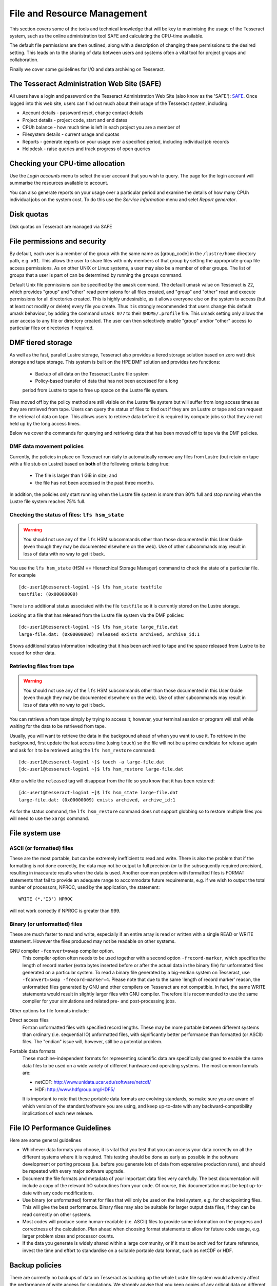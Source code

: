 File and Resource Management
============================

This section covers some of the tools and technical knowledge that will
be key to maximising the usage of the Tesseract system, such as the online
administration tool SAFE and calculating the CPU-time available.

The default file permissions are then outlined, along with a description
of changing these permissions to the desired setting. This leads on to
the sharing of data between users and systems often a vital tool for
project groups and collaboration.

Finally we cover some guidelines for I/O and data archiving on Tesseract.

The Tesseract Administration Web Site (SAFE)
-----------------------------------------

All users have a login and password on the Tesseract Administration Web
Site (also know as the 'SAFE'):
`SAFE <https://safe.epcc.ed.ac.uk/dirac/>`__. Once logged into this
web site, users can find out much about their usage of the Tesseract
system, including:

-  Account details - password reset, change contact details
-  Project details - project code, start and end dates
-  CPUh balance - how much time is left in each project you are a member
   of
-  Filesystem details - current usage and quotas
-  Reports - generate reports on your usage over a specified period,
   including individual job records
-  Helpdesk - raise queries and track progress of open queries

Checking your CPU-time allocation
---------------------------------

Use the *Login accounts* menu to select the user account that you wish
to query. The page for the login account will summarise the resources
available to account.

You can also generate reports on your usage over a particular period and
examine the details of how many CPUh individual jobs on the system cost.
To do this use the *Service information* menu and selet *Report generator*.

Disk quotas
-----------

Disk quotas on Tesseract are managed via SAFE

File permissions and security
-----------------------------

By default, each user is a member of the group with the same name as
[group\_code] in the ``/lustre/home`` directory path, e.g.
``x01``. This allows the user to share files with only members of that
group by setting the appropriate group file access permissions. As on
other UNIX or Linux systems, a user may also be a member of other
groups. The list of groups that a user is part of can be determined by
running the ``groups`` command.

Default Unix file permissions can be specified by the ``umask`` command.
The default umask value on Tesseract is 22, which provides "group" and
"other" read permissions for all files created, and "group" and "other"
read and execute permissions for all directories created. This is highly
undesirable, as it allows everyone else on the system to access (but at
least not modify or delete) every file you create. Thus it is strongly
recommended that users change this default umask behaviour, by adding
the command ``umask 077`` to their ``$HOME/.profile`` file. This umask
setting only allows the user access to any file or directory created.
The user can then selectively enable "group" and/or "other" access to
particular files or directories if required.

DMF tiered storage
------------------

As well as the fast, parallel Lustre storage, Tesseract also provides a
tiered storage solution based on zero watt disk storage and tape storage.
This system is built on the HPE DMF solution and provides two functions:

   - Backup of all data on the Tesseract Lustre file system
   - Policy-based transfer of data that has not been accessed for a long 
   period from Lustre to tape to free up space on the Lustre file system.

Files moved off by the policy method are still visible on the Lustre file system
but will suffer from long access times as they are retrieved from tape. Users
can query the status of files to find out if they are on Lustre or tape and 
can request the retrieval of data on tape. This allows users to retrieve data
before it is required by compute jobs so that they are not held up by the long
access times.

Below we cover the commands for querying and retrieving data that has been moved
off to tape via the DMF policies.

DMF data movement policies
~~~~~~~~~~~~~~~~~~~~~~~~~~

Currently, the policies in place on Tesseract run daily to automatically remove
any files from Lustre (but retain on tape with a file stub on Lustre) based on
**both** of the following criteria being true:

   - The file is larger than 1 GiB in size; and
   - the file has not been accessed in the past three months.

In addition, the policies only start running when the Lustre file system is
more than 80% full and stop running when the Lustre file system reaches
75% full.

Checking the status of files: ``lfs hsm_state``
~~~~~~~~~~~~~~~~~~~~~~~~~~~~~~~~~~~~~~~~~~~~~~~

.. warning::

   You should not use any of the ``lfs`` HSM subcommands other than those
   documented in this User Guide (even though they may be documented elsewhere
   on the web). Use of other subcommands may result in loss of data with no way
   to get it back.

You use the ``lfs hsm_state`` (HSM == Hierarchical Storage Manager) command to
check the state of a particular file. For example

::

   [dc-user1@tesseract-login1 ~]$ lfs hsm_state testfile
   testfile: (0x00000000)

There is no additional status associated with the file ``testfile`` so it is 
currently stored on the Lustre storage.

Looking at a file that has released from the Lustre file system via the DMF policies:

::

   [dc-user1@tesseract-login1 ~]$ lfs hsm_state large_file.dat
   large-file.dat: (0x0000000d) released exists archived, archive_id:1

Shows additional status information indicating that it has been archived
to tape and the space released from Lustre to be reused for other data.

.. info::

   Checking the status of all files in a directory is more complex as ``lfs hsm_state``
   does not support globbing (so you **cannot** use ``lfs hsm_state *``). You must
   pass the file list to ``xargs``. For example: ``find -maxdepth 1 -type f | xargs lfs hsm_state``

Retrieving files from tape
~~~~~~~~~~~~~~~~~~~~~~~~~~

.. warning::

   You should not use any of the ``lfs`` HSM subcommands other than those
   documented in this User Guide (even though they may be documented elsewhere
   on the web). Use of other subcommands may result in loss of data with no way
   to get it back.

You can retrieve a from tape simply by trying to access it; however, your terminal
session or program will stall while waiting for the data to be retrieved from tape.

Usually, you will want to retrieve the data in the background ahead of when you want
to use it. To retrieve in the background, first update the last access time (using
``touch``) so the file will not be a prime candidate for release again and ask for
it to be retrieved using the ``lfs hsm_restore`` command:

::

   [dc-user1@tesseract-login1 ~]$ touch -a large-file.dat
   [dc-user1@tesseract-login1 ~]$ lfs hsm_restore large-file.dat
 
After a while the ``released`` tag will disappear from the file so you know that
it has been restored:

::

   [dc-user1@tesseract-login1 ~]$ lfs hsm_state large-file.dat
   large-file.dat: (0x00000009) exists archived, archive_id:1

As for the status command, the ``lfs hsm_restore`` command does not support
globbing so to restore multiple files you will need to use the ``xargs`` 
command.

File system use
---------------

ASCII (or formatted) files
~~~~~~~~~~~~~~~~~~~~~~~~~~

These are the most portable, but can be extremely inefficient to read
and write. There is also the problem that if the formatting is not done
correctly, the data may not be output to full precision (or to the
subsequently required precision), resulting in inaccurate results when
the data is used. Another common problem with formatted files is FORMAT
statements that fail to provide an adequate range to accommodate future
requirements, e.g. if we wish to output the total number of processors,
NPROC, used by the application, the statement:

::

    WRITE (*,'I3') NPROC

will not work correctly if NPROC is greater than 999.

Binary (or unformatted) files
~~~~~~~~~~~~~~~~~~~~~~~~~~~~~

These are much faster to read and write, especially if an entire array
is read or written with a single READ or WRITE statement. However the
files produced may not be readable on other systems.

GNU compiler ``-fconvert=swap`` compiler option.
    This compiler option often needs to be used together with a second
    option ``-frecord-marker``, which specifies the length of record
    marker (extra bytes inserted before or after the actual data in the
    binary file) for unformatted files generated on a particular system.
    To read a binary file generated by a big-endian system on Tesseract,
    use
    ``-fconvert=swap -frecord-marker=4``.
    Please note that due to the same 'length of record marker' reason,
    the unformatted files generated by GNU and other compilers on Tesseract
    are not compatible. In fact, the same WRITE statements would result
    in slightly larger files with GNU compiler. Therefore it is
    recommended to use the same compiler for your simulations and
    related pre- and post-processing jobs.

Other options for file formats include:

Direct access files
    Fortran unformatted files with specified record lengths. These may
    be more portable between different systems than ordinary (i.e.
    sequential IO) unformatted files, with significantly better
    performance than formatted (or ASCII) files. The "endian" issue
    will, however, still be a potential problem.
Portable data formats
    These machine-independent formats for representing scientific data
    are specifically designed to enable the same data files to be used
    on a wide variety of different hardware and operating systems. The
    most common formats are:

    -  netCDF: http://www.unidata.ucar.edu/software/netcdf/
    -  HDF: http://www.hdfgroup.org/HDF5/

    It is important to note that these portable data formats are
    evolving standards, so make sure you are aware of which version of
    the standard/software you are using, and keep up-to-date with any
    backward-compatibility implications of each new release.

File IO Performance Guidelines
------------------------------

Here are some general guidelines

-  Whichever data formats you choose, it is vital that you test that you
   can access your data correctly on all the different systems where it
   is required. This testing should be done as early as possible in the
   software development or porting process (i.e. before you generate
   lots of data from expensive production runs), and should be repeated
   with every major software upgrade.
-  Document the file formats and metadata of your important data files
   very carefully. The best documentation will include a copy of the
   relevant I/O subroutines from your code. Of course, this
   documentation must be kept up-to-date with any code modifications.
-  Use binary (or unformatted) format for files that will only be used
   on the Intel system, e.g. for checkpointing files. This will give the
   best performance. Binary files may also be suitable for larger output
   data files, if they can be read correctly on other systems.
-  Most codes will produce some human-readable (i.e. ASCII) files to
   provide some information on the progress and correctness of the
   calculation. Plan ahead when choosing format statements to allow for
   future code usage, e.g. larger problem sizes and processor counts.
-  If the data you generate is widely shared within a large community,
   or if it must be archived for future reference, invest the time and
   effort to standardise on a suitable portable data format, such as
   netCDF or HDF.

Backup policies
---------------

There are currently no backups of data on Tesseract as backing up the whole 
Lustre file system would adversly affect the performance of write
access for simulations. We strongly advise that you keep copies of
any critical data on different  systems.
